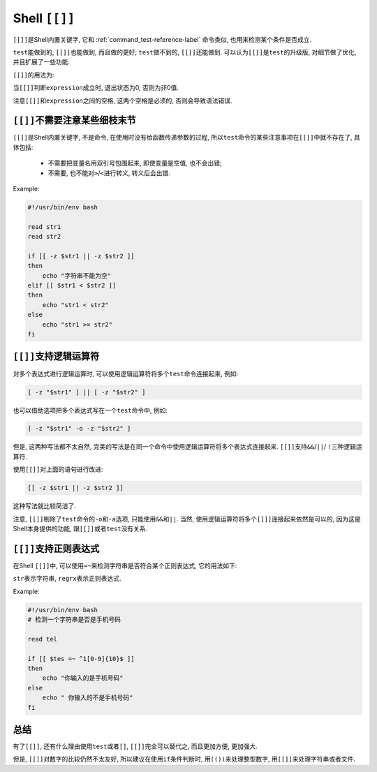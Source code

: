 Shell ``[[]]``
==============

``[[]]``\ 是Shell内置关键字, 它和 :ref:`command_test-reference-label` 命令类似, 也用来检测某个条件是否成立.

``test``\ 能做到的, \ ``[[]]``\ 也能做到, 而且做的更好; ``test``\ 做不到的, \ ``[[]]``\ 还能做到.
可以认为\ ``[[]]``\ 是\ ``test``\ 的升级版, 对细节做了优化, 并且扩展了一些功能.

``[[]]``\ 的用法为:

.. code-block:: sh
    :emphasize-lines: 1

    [[ expression ]]

当\ ``[[]]``\ 判断\ ``expression``\ 成立时, 退出状态为0, 否则为非0值. 

注意\ ``[[]]``\ 和\ ``expression``\ 之间的空格, 这两个空格是必须的, 否则会导致语法错误.


``[[]]``\ 不需要注意某些细枝末节
--------------------------------

``[[]]``\ 是Shell内置关键字, 不是命令, 在使用时没有给函数传递参数的过程, 所以\ ``test``\ 命令的某些注意事项在\ ``[[]]``\ 中就不存在了, 具体包括:

    *   不需要把变量名用双引号包围起来, 即使变量是空值, 也不会出错;
    *   不需要, 也不能对\ ``>``/``<``\ 进行转义, 转义后会出错.

Example:

.. code-block:: sh

    #!/usr/bin/env bash

    read str1
    read str2

    if [[ -z $str1 || -z $str2 ]]
    then
        echo "字符串不能为空"
    elif [[ $str1 < $str2 ]]
    then
        echo "str1 < str2"
    else
        echo "str1 >= str2"
    fi


``[[]]``\ 支持逻辑运算符
------------------------

对多个表达式进行逻辑运算时, 可以使用逻辑运算符将多个\ ``test``\ 命令连接起来, 例如:

.. code-block:: sh

    [ -z "$str1" ] || [ -z "$str2" ]

也可以借助选项把多个表达式写在一个\ ``test``\ 命令中, 例如:

.. code-block:: sh

    [ -z "$str1" -o -z "$str2" ]

但是, 这两种写法都不太自然, 完美的写法是在同一个命令中使用逻辑运算符将多个表达式连接起来. 
``[[]]``\ 支持\ ``&&``/``||``/ ``!``\ 三种逻辑运算符.

使用\ ``[[]]``\ 对上面的语句进行改进:

.. code-block:: sh

    [[ -z $str1 || -z $str2 ]]

这种写法就比较简洁了.

注意, ``[[]]``\ 剔除了\ ``test``\ 命令的\ ``-o``\ 和\ ``-a``\ 选项, 只能使用\ ``&&``\ 和\ ``||``\ . 
当然, 使用逻辑运算符将多个\ ``[[]]``\ 连接起来依然是可以的, 因为这是Shell本身提供的功能, 跟\ ``[[]]``\ 或者\ ``test``\ 没有关系.


``[[]]``\ 支持正则表达式
------------------------

在Shell ``[[]]``\ 中, 可以使用\ ``=~``\ 来检测字符串是否符合某个正则表达式, 它的用法如下:

.. code-block:: sh
    :emphasize-lines: 1

    [[ str =~ regex ]]

``str``\ 表示字符串, ``regrx``\ 表示正则表达式.

Example:

.. code-block:: sh

    #!/usr/bin/env bash
    # 检测一个字符串是否是手机号码

    read tel

    if [[ $tes =~ ^1[0-9]{10}$ ]]
    then
        echo "你输入的是手机号码"
    else
        echo " 你输入的不是手机号码"
    fi


总结
----

有了\ ``[[]]``\ , 还有什么理由使用\ ``test``\ 或者\ ``[]``\ , ``[[]]``\ 完全可以替代之, 而且更加方便, 更加强大.

但是, ``[[]]``\ 对数字的比较仍然不太友好, 所以建议在使用\ ``if``\ 条件判断时, 用\ ``(())``\ 来处理整型数字, 用\ ``[[]]``\ 来处理字符串或者文件.


